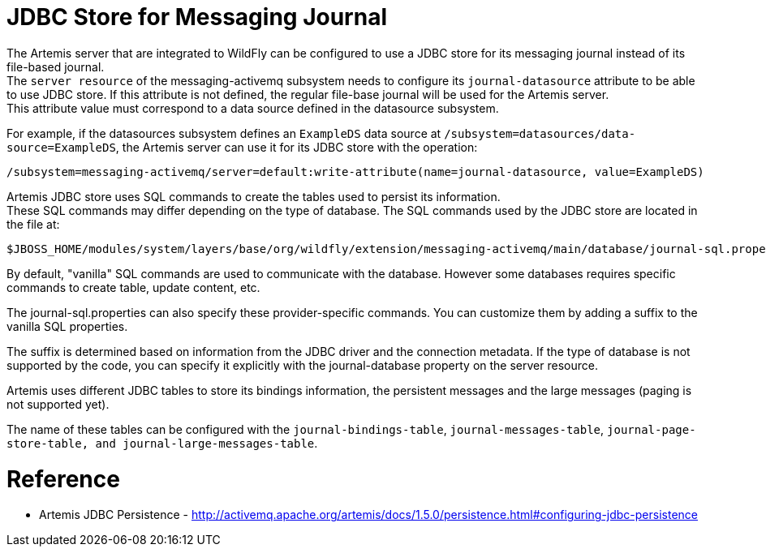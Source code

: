 JDBC Store for Messaging Journal
================================

The Artemis server that are integrated to WildFly can be configured to
use a JDBC store for its messaging journal instead of its file-based
journal. +
The `server resource` of the messaging-activemq subsystem needs to
configure its `journal-datasource` attribute to be able to use JDBC
store. If this attribute is not defined, the regular file-base journal
will be used for the Artemis server. +
This attribute value must correspond to a data source defined in the
datasource subsystem.

For example, if the datasources subsystem defines an `ExampleDS` data
source at `/subsystem=datasources/data-source=ExampleDS`, the Artemis
server can use it for its JDBC store with the operation:

[source, ruby]
----
/subsystem=messaging-activemq/server=default:write-attribute(name=journal-datasource, value=ExampleDS)
----

Artemis JDBC store uses SQL commands to create the tables used to
persist its information. +
These SQL commands may differ depending on the type of database. The SQL
commands used by the JDBC store are located in the file at:

[source]
----
$JBOSS_HOME/modules/system/layers/base/org/wildfly/extension/messaging-activemq/main/database/journal-sql.properties
----

By default, "vanilla" SQL commands are used to communicate with the
database. However some databases requires specific commands to create
table, update content, etc.

The journal-sql.properties can also specify these provider-specific
commands. You can customize them by adding a suffix to the vanilla SQL
properties.

The suffix is determined based on information from the JDBC driver and
the connection metadata. If the type of database is not supported by the
code, you can specify it explicitly with the journal-database property
on the server resource.

Artemis uses different JDBC tables to store its bindings information,
the persistent messages and the large messages (paging is not supported
yet).

The name of these tables can be configured with the
`journal-bindings-table`, `journal-messages-table`,
`journal-page-store-table, and journal-large-messages-table`.

[[reference]]
= Reference

--

* Artemis JDBC Persistence -
http://activemq.apache.org/artemis/docs/1.5.0/persistence.html#configuring-jdbc-persistence

--
